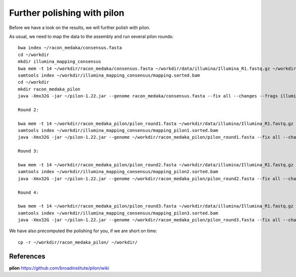 Further polishing with pilon
----------------------------

Before we have a look on the results, we will further polish with pilon.


As usual, we need to map the data to the assembly and run several pilon rounds::

  bwa index ~/racon_medaka/consensus.fasta
  cd ~/workdir
  mkdir illumina_mapping_consensus
  bwa mem -t 14 ~/workdir/racon_medaka/consensus.fasta ~/workdir/data/illumina/Illumina_R1.fastq.gz ~/workdir/data/illumina/Illumina_R2.fastq.gz | samtools view - -Sb | samtools sort - -@14 -o ~/workdir/illumina_mapping_consensus/mapping.sorted.bam
  samtools index ~/workdir/illumina_mapping_consensus/mapping.sorted.bam
  cd ~/workdir
  mkdir racon_medaka_pilon
  java -Xmx32G -jar ~/pilon-1.22.jar --genome racon_medaka/consensus.fasta --fix all --changes --frags illumina_mapping_consensus/mapping.sorted.bam --threads 14 --output racon_medaka_pilon/pilon_round1 | tee racon_medaka_pilon/round1.pilon
  
  Round 2:
  
  bwa mem -t 14 ~/workdir/racon_medaka_pilon/pilon_round1.fasta ~/workdir/data/illumina/Illumina_R1.fastq.gz ~/workdir/data/illumina/Illumina_R2.fastq.gz | samtools view - -Sb | samtools sort - -@14 -o ~/workdir/illumina_mapping_consensus/mapping_pilon1.sorted.bam
  samtools index ~/workdir/illumina_mapping_consensus/mapping_pilon1.sorted.bam
  java -Xmx32G -jar ~/pilon-1.22.jar --genome ~/workdir/racon_medaka_pilon/pilon_round1.fasta --fix all --changes --frags illumina_mapping_consensus/mapping_pilon1.sorted.bam --threads 14 --output racon_medaka_pilon/pilon_round2 | tee racon_medaka_pilon/round2.pilon

  Round 3:
  
  bwa mem -t 14 ~/workdir/racon_medaka_pilon/pilon_round2.fasta ~/workdir/data/illumina/Illumina_R1.fastq.gz ~/workdir/data/illumina/Illumina_R2.fastq.gz | samtools view - -Sb | samtools sort - -@14 -o ~/workdir/illumina_mapping_consensus/mapping_pilon2.sorted.bam
  samtools index ~/workdir/illumina_mapping_consensus/mapping_pilon2.sorted.bam
  java -Xmx32G -jar ~/pilon-1.22.jar --genome ~/workdir/racon_medaka_pilon/pilon_round2.fasta --fix all --changes --frags illumina_mapping_consensus/mapping_pilon2.sorted.bam --threads 14 --output racon_medaka_pilon/pilon_round3 | tee racon_medaka_pilon/round3.pilon
  
  Round 4:
  
  bwa mem -t 14 ~/workdir/racon_medaka_pilon/pilon_round3.fasta ~/workdir/data/illumina/Illumina_R1.fastq.gz ~/workdir/data/illumina/Illumina_R2.fastq.gz | samtools view - -Sb | samtools sort - -@14 -o ~/workdir/illumina_mapping_consensus/mapping_pilon3.sorted.bam
  samtools index ~/workdir/illumina_mapping_consensus/mapping_pilon3.sorted.bam
  java -Xmx32G -jar ~/pilon-1.22.jar --genome ~/workdir/racon_medaka_pilon/pilon_round3.fasta --fix all --changes --frags illumina_mapping_consensus/mapping_pilon3.sorted.bam --threads 14 --output racon_medaka_pilon/pilon_round4 | tee racon_medaka_pilon/round4.pilon

We have also precomputed the polishing for you, if we are short on time::

  cp -r ~/workdir/racon_medaka_pilon/ ~/workdir/

References
^^^^^^^^^^

**pilon** https://github.com/broadinstitute/pilon/wiki
